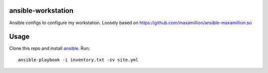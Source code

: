 ansible-workstation
===================

Ansible configs to configure my workstation.  Loosely based on
https://github.com/maxamillion/ansible-maxamillion.so

Usage
=====

Clone this repo and install `ansible <http://www.ansible.com>`_.  Run::

    ansible-playbook -i inventory.txt -sv site.yml
